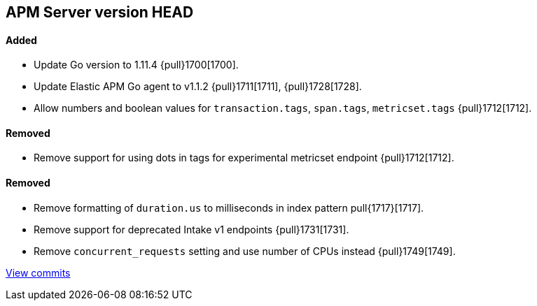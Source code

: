 [[release-notes-head]]
== APM Server version HEAD

[float]
==== Added

- Update Go version to 1.11.4 {pull}1700[1700].
- Update Elastic APM Go agent to v1.1.2 {pull}1711[1711], {pull}1728[1728].
- Allow numbers and boolean values for `transaction.tags`, `span.tags`, `metricset.tags` {pull}1712[1712].

[float]
==== Removed
- Remove support for using dots in tags for experimental metricset endpoint {pull}1712[1712].

[float]
==== Removed

- Remove formatting of `duration.us` to milliseconds in index pattern pull{1717}[1717].
- Remove support for deprecated Intake v1 endpoints {pull}1731[1731].
- Remove `concurrent_requests` setting and use number of CPUs instead {pull}1749[1749].

https://github.com/elastic/apm-server/compare/v7.0.0-alpha2...master[View commits]
